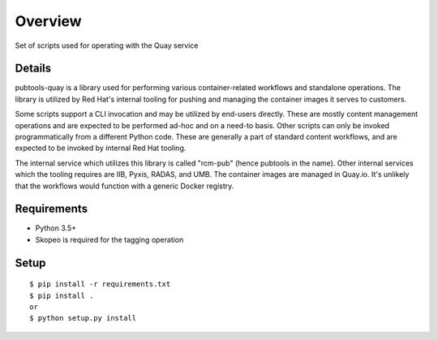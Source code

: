===============
    Overview
===============

Set of scripts used for operating with the Quay service

Details
============

pubtools-quay is a library used for performing various container-related workflows and standalone operations. The library is utilized by Red Hat's internal tooling for pushing and managing the container images it serves to customers.

Some scripts support a CLI invocation and may be utilized by end-users directly. These are mostly content management operations and are expected to be performed ad-hoc and on a need-to basis. Other scripts can only be invoked programmatically from a different Python code. These are generally a part of standard content workflows, and are expected to be invoked by internal Red Hat tooling. 

The internal service which utilizes this library is called "rcm-pub" (hence pubtools in the name). Other internal services which the tooling requires are IIB, Pyxis, RADAS, and UMB. The container images are managed in Quay.io. It's unlikely that the workflows would function with a generic Docker registry.

Requirements
============

- Python 3.5+
- Skopeo is required for the tagging operation

Setup
=====

::

  $ pip install -r requirements.txt
  $ pip install . 
  or
  $ python setup.py install

